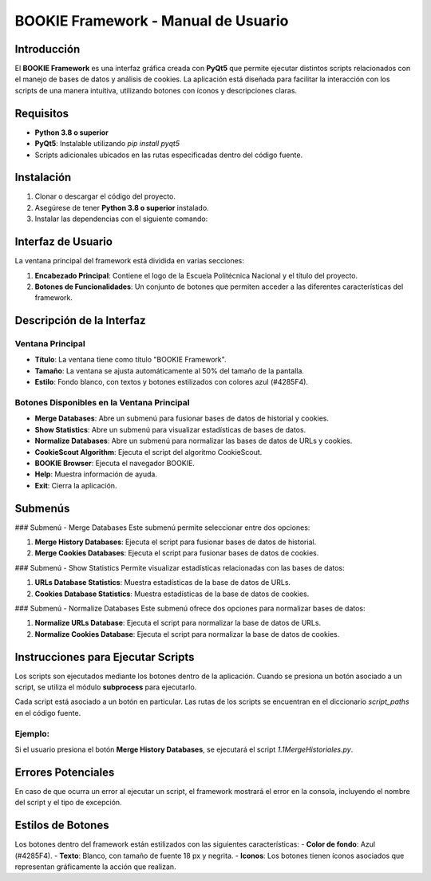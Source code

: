 ==============================
BOOKIE Framework - Manual de Usuario
==============================

Introducción
============
El **BOOKIE Framework** es una interfaz gráfica creada con **PyQt5** que permite ejecutar distintos scripts relacionados con el manejo de bases de datos y análisis de cookies. La aplicación está diseñada para facilitar la interacción con los scripts de una manera intuitiva, utilizando botones con íconos y descripciones claras.

Requisitos
==========
- **Python 3.8 o superior**
- **PyQt5**: Instalable utilizando `pip install pyqt5`
- Scripts adicionales ubicados en las rutas especificadas dentro del código fuente.

Instalación
===========
1. Clonar o descargar el código del proyecto.
2. Asegúrese de tener **Python 3.8 o superior** instalado.
3. Instalar las dependencias con el siguiente comando:


Interfaz de Usuario
===================
La ventana principal del framework está dividida en varias secciones:

1. **Encabezado Principal**: Contiene el logo de la Escuela Politécnica Nacional y el título del proyecto.
2. **Botones de Funcionalidades**: Un conjunto de botones que permiten acceder a las diferentes características del framework.

Descripción de la Interfaz
==========================

Ventana Principal
-----------------
- **Título**: La ventana tiene como título "BOOKIE Framework".
- **Tamaño**: La ventana se ajusta automáticamente al 50% del tamaño de la pantalla.
- **Estilo**: Fondo blanco, con textos y botones estilizados con colores azul (#4285F4).

Botones Disponibles en la Ventana Principal
-------------------------------------------
- **Merge Databases**: Abre un submenú para fusionar bases de datos de historial y cookies.
- **Show Statistics**: Abre un submenú para visualizar estadísticas de bases de datos.
- **Normalize Databases**: Abre un submenú para normalizar las bases de datos de URLs y cookies.
- **CookieScout Algorithm**: Ejecuta el script del algoritmo CookieScout.
- **BOOKIE Browser**: Ejecuta el navegador BOOKIE.
- **Help**: Muestra información de ayuda.
- **Exit**: Cierra la aplicación.

Submenús
========

### Submenú - Merge Databases
Este submenú permite seleccionar entre dos opciones:

1. **Merge History Databases**: Ejecuta el script para fusionar bases de datos de historial.
2. **Merge Cookies Databases**: Ejecuta el script para fusionar bases de datos de cookies.

### Submenú - Show Statistics
Permite visualizar estadísticas relacionadas con las bases de datos:

1. **URLs Database Statistics**: Muestra estadísticas de la base de datos de URLs.
2. **Cookies Database Statistics**: Muestra estadísticas de la base de datos de cookies.

### Submenú - Normalize Databases
Este submenú ofrece dos opciones para normalizar bases de datos:

1. **Normalize URLs Database**: Ejecuta el script para normalizar la base de datos de URLs.
2. **Normalize Cookies Database**: Ejecuta el script para normalizar la base de datos de cookies.

Instrucciones para Ejecutar Scripts
===================================
Los scripts son ejecutados mediante los botones dentro de la aplicación. Cuando se presiona un botón asociado a un script, se utiliza el módulo **subprocess** para ejecutarlo.

Cada script está asociado a un botón en particular. Las rutas de los scripts se encuentran en el diccionario `script_paths` en el código fuente.

Ejemplo:
--------
Si el usuario presiona el botón **Merge History Databases**, se ejecutará el script `1.1MergeHistoriales.py`.

Errores Potenciales
===================
En caso de que ocurra un error al ejecutar un script, el framework mostrará el error en la consola, incluyendo el nombre del script y el tipo de excepción.

Estilos de Botones
==================
Los botones dentro del framework están estilizados con las siguientes características:
- **Color de fondo**: Azul (#4285F4).
- **Texto**: Blanco, con tamaño de fuente 18 px y negrita.
- **Iconos**: Los botones tienen íconos asociados que representan gráficamente la acción que realizan.



